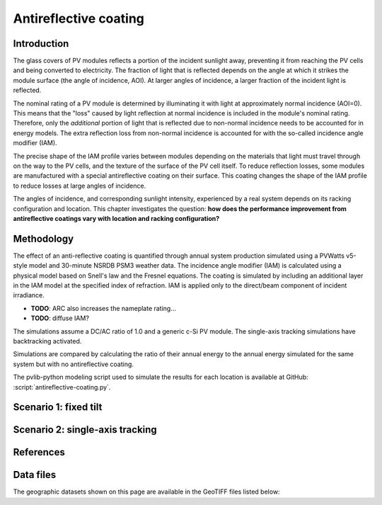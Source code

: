 
.. map-header::


Antireflective coating
======================


Introduction
------------

The glass covers of PV modules reflects a portion of the incident sunlight
away, preventing it from reaching the PV cells and being converted to
electricity.  The fraction of light that is reflected depends on the angle
at which it strikes the module surface (the angle of incidence, AOI).
At larger angles of incidence, a larger fraction of the incident light is
reflected.

The nominal rating of a PV module is determined by illuminating it with light
at approximately normal incidence (AOI=0).  This means that the "loss" caused
by light reflection at normal incidence is included in the module's nominal
rating.  Therefore, only the *additional* portion of light that is reflected due to
non-normal incidence needs to be accounted for in energy models.  The extra
reflection loss from non-normal incidence is accounted for with the so-called
incidence angle modifier (IAM).

The precise shape of the IAM profile varies between modules depending on the
materials that light must travel through on the way to the PV cells, and the
texture of the surface of the PV cell itself.
To reduce reflection losses, some modules are manufactured with a special
antireflective coating on their surface.  This coating changes the shape
of the IAM profile to reduce losses at large angles of incidence.

The angles of incidence, and corresponding sunlight intensity, experienced
by a real system depends on its racking configuration and location.
This chapter investigates the question: **how does the performance improvement
from antireflective coatings vary with location and racking configuration?**


Methodology
-----------

The effect of an anti-reflective coating is quantified through annual system
production simulated using a PVWatts v5-style model and 30-minute NSRDB PSM3
weather data.  The incidence angle modifier (IAM) is calculated using
a physical model based on Snell's law and the Fresnel equations.  The coating
is simulated by including an additional layer in the IAM model at the specified
index of refraction.  IAM is applied only to the direct/beam component
of incident irradiance.

- **TODO**: ARC also increases the nameplate rating...

- **TODO**: diffuse IAM?

The simulations assume a DC/AC ratio of 1.0 and a generic
c-Si PV module.  The single-axis tracking simulations have backtracking activated.

Simulations are compared by calculating the ratio of their annual energy
to the annual energy simulated for the same system but with no antireflective coating.

The pvlib-python modeling script used to simulate the results for each
location is available at GitHub: :script:`antireflective-coating.py`.


Scenario 1: fixed tilt
----------------------

.. map-widget:: 
   :colorscale_name: Viridis
   :colorscale_min: 1.00
   :colorscale_max: 1.01
   :colorscale_label_digits: 3
   :short_description: Energy ratio [-]
   :layers_title: ARC index of refraction:

    antireflective-coating/1_1__FT_20_US_2020.tiff : n_ar = 1.1
    antireflective-coating/1_2__FT_20_US_2020.tiff : n_ar = 1.2
    antireflective-coating/1_3__FT_20_US_2020.tiff : n_ar = 1.3
    antireflective-coating/1_4__FT_20_US_2020.tiff : n_ar = 1.4



Scenario 2: single-axis tracking
--------------------------------

.. map-widget:: 
   :colorscale_name: Viridis
   :colorscale_min: 1.00
   :colorscale_max: 1.01
   :colorscale_label_digits: 3
   :short_description: Energy ratio [-]
   :layers_title: ARC index of refraction:

    antireflective-coating/1_1__SAT_0_4_US_2020.tiff : n_ar = 1.1
    antireflective-coating/1_2__SAT_0_4_US_2020.tiff : n_ar = 1.2
    antireflective-coating/1_3__SAT_0_4_US_2020.tiff : n_ar = 1.3
    antireflective-coating/1_4__SAT_0_4_US_2020.tiff : n_ar = 1.4





References
----------

.. .. bibliography::
..    :list: enumerated
..    :filter: False 

   


Data files
----------

The geographic datasets shown on this page are available in the GeoTIFF
files listed below:

.. geotiff-index::
    :pattern: geotiffs/antireflective-coating/*.tiff
